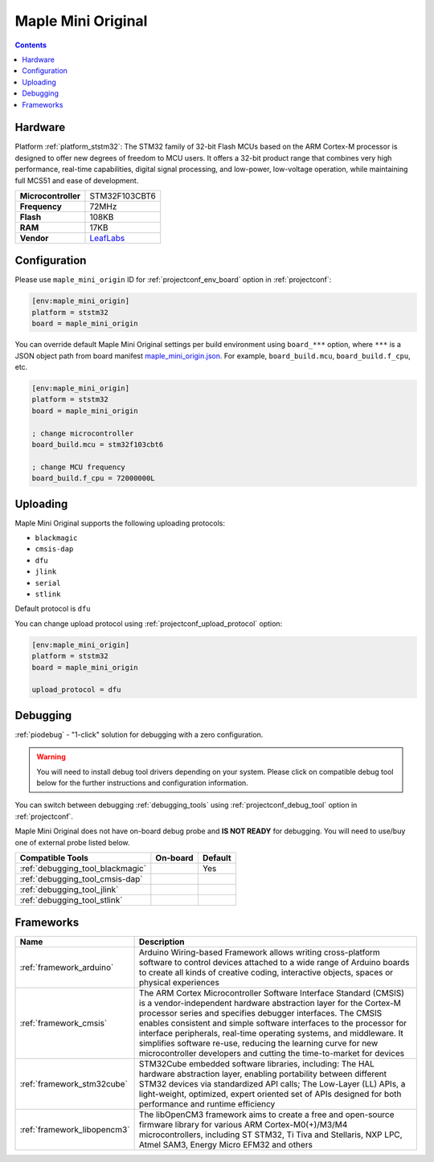 
.. _board_ststm32_maple_mini_origin:

Maple Mini Original
===================

.. contents::

Hardware
--------

Platform :ref:`platform_ststm32`: The STM32 family of 32-bit Flash MCUs based on the ARM Cortex-M processor is designed to offer new degrees of freedom to MCU users. It offers a 32-bit product range that combines very high performance, real-time capabilities, digital signal processing, and low-power, low-voltage operation, while maintaining full MCS51 and ease of development.

.. list-table::

  * - **Microcontroller**
    - STM32F103CBT6
  * - **Frequency**
    - 72MHz
  * - **Flash**
    - 108KB
  * - **RAM**
    - 17KB
  * - **Vendor**
    - `LeafLabs <http://www.leaflabs.com/maple/?utm_source=platformio.org&utm_medium=docs>`__


Configuration
-------------

Please use ``maple_mini_origin`` ID for :ref:`projectconf_env_board` option in :ref:`projectconf`:

.. code-block:: ini

  [env:maple_mini_origin]
  platform = ststm32
  board = maple_mini_origin

You can override default Maple Mini Original settings per build environment using
``board_***`` option, where ``***`` is a JSON object path from
board manifest `maple_mini_origin.json <https://github.com/platformio/platform-ststm32/blob/master/boards/maple_mini_origin.json>`_. For example,
``board_build.mcu``, ``board_build.f_cpu``, etc.

.. code-block:: ini

  [env:maple_mini_origin]
  platform = ststm32
  board = maple_mini_origin

  ; change microcontroller
  board_build.mcu = stm32f103cbt6

  ; change MCU frequency
  board_build.f_cpu = 72000000L


Uploading
---------
Maple Mini Original supports the following uploading protocols:

* ``blackmagic``
* ``cmsis-dap``
* ``dfu``
* ``jlink``
* ``serial``
* ``stlink``

Default protocol is ``dfu``

You can change upload protocol using :ref:`projectconf_upload_protocol` option:

.. code-block:: ini

  [env:maple_mini_origin]
  platform = ststm32
  board = maple_mini_origin

  upload_protocol = dfu

Debugging
---------

:ref:`piodebug` - "1-click" solution for debugging with a zero configuration.

.. warning::
    You will need to install debug tool drivers depending on your system.
    Please click on compatible debug tool below for the further
    instructions and configuration information.

You can switch between debugging :ref:`debugging_tools` using
:ref:`projectconf_debug_tool` option in :ref:`projectconf`.

Maple Mini Original does not have on-board debug probe and **IS NOT READY** for debugging. You will need to use/buy one of external probe listed below.

.. list-table::
  :header-rows:  1

  * - Compatible Tools
    - On-board
    - Default
  * - :ref:`debugging_tool_blackmagic`
    -
    - Yes
  * - :ref:`debugging_tool_cmsis-dap`
    -
    -
  * - :ref:`debugging_tool_jlink`
    -
    -
  * - :ref:`debugging_tool_stlink`
    -
    -

Frameworks
----------
.. list-table::
    :header-rows:  1

    * - Name
      - Description

    * - :ref:`framework_arduino`
      - Arduino Wiring-based Framework allows writing cross-platform software to control devices attached to a wide range of Arduino boards to create all kinds of creative coding, interactive objects, spaces or physical experiences

    * - :ref:`framework_cmsis`
      - The ARM Cortex Microcontroller Software Interface Standard (CMSIS) is a vendor-independent hardware abstraction layer for the Cortex-M processor series and specifies debugger interfaces. The CMSIS enables consistent and simple software interfaces to the processor for interface peripherals, real-time operating systems, and middleware. It simplifies software re-use, reducing the learning curve for new microcontroller developers and cutting the time-to-market for devices

    * - :ref:`framework_stm32cube`
      - STM32Cube embedded software libraries, including: The HAL hardware abstraction layer, enabling portability between different STM32 devices via standardized API calls; The Low-Layer (LL) APIs, a light-weight, optimized, expert oriented set of APIs designed for both performance and runtime efficiency

    * - :ref:`framework_libopencm3`
      - The libOpenCM3 framework aims to create a free and open-source firmware library for various ARM Cortex-M0(+)/M3/M4 microcontrollers, including ST STM32, Ti Tiva and Stellaris, NXP LPC, Atmel SAM3, Energy Micro EFM32 and others
